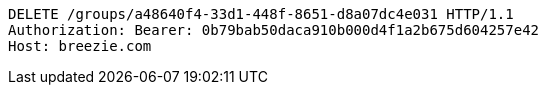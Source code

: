 [source,http,options="nowrap"]
----
DELETE /groups/a48640f4-33d1-448f-8651-d8a07dc4e031 HTTP/1.1
Authorization: Bearer: 0b79bab50daca910b000d4f1a2b675d604257e42
Host: breezie.com

----